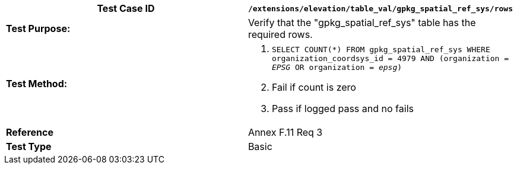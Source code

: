 [cols=",",options="header",]
|=======================================================================================================================================
|*Test Case ID* |`/extensions/elevation/table_val/gpkg_spatial_ref_sys/rows`
|*Test Purpose:* |Verify that the "gpkg_spatial_ref_sys" table has the required rows.
|*Test Method:* a|
1.  `SELECT COUNT(*) FROM gpkg_spatial_ref_sys WHERE organization_coordsys_id = 4979 AND (organization = _EPSG_ OR organization = _epsg_)`
2.  Fail if count is zero
3.  Pass if logged pass and no fails

|*Reference* |Annex F.11 Req 3
|*Test Type* |Basic
|=======================================================================================================================================
